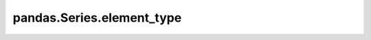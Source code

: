 pandas.Series.element_type
==========================

.. property:: pandas.Series.element_type

    The inferred element type of the series.  This is equivalent to running
    :func:`detect_type` on the series.

    This property is defined for every type.
